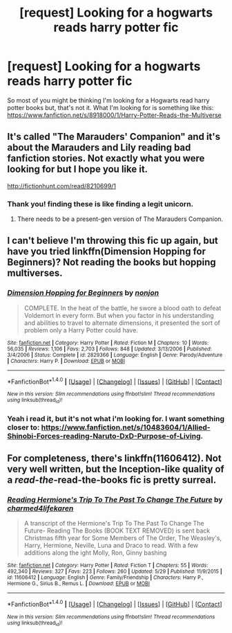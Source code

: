 #+TITLE: [request] Looking for a hogwarts reads harry potter fic

* [request] Looking for a hogwarts reads harry potter fic
:PROPERTIES:
:Author: KuroDjin
:Score: 4
:DateUnix: 1467003883.0
:DateShort: 2016-Jun-27
:FlairText: Request
:END:
So most of you might be thinking I'm looking for a Hogwarts read harry potter books but, that's not it. What I'm looking for is something like this: [[https://www.fanfiction.net/s/8918000/1/Harry-Potter-Reads-the-Multiverse]]


** It's called "The Marauders' Companion" and it's about the Marauders and Lily reading bad fanfiction stories. Not exactly what you were looking for but I hope you like it.

[[http://fictionhunt.com/read/8210699/1]]
:PROPERTIES:
:Author: T_M_Riddle
:Score: 1
:DateUnix: 1467006930.0
:DateShort: 2016-Jun-27
:END:

*** Thank you! finding these is like finding a legit unicorn.
:PROPERTIES:
:Author: KuroDjin
:Score: 1
:DateUnix: 1467014780.0
:DateShort: 2016-Jun-27
:END:

**** There needs to be a present-gen version of The Marauders Companion.
:PROPERTIES:
:Score: 1
:DateUnix: 1467042971.0
:DateShort: 2016-Jun-27
:END:


** I can't believe I'm throwing this fic up again, but have you tried linkffn(Dimension Hopping for Beginners)? Not reading the books but hopping multiverses.
:PROPERTIES:
:Author: snowkae
:Score: 1
:DateUnix: 1467028558.0
:DateShort: 2016-Jun-27
:END:

*** [[http://www.fanfiction.net/s/2829366/1/][*/Dimension Hopping for Beginners/*]] by [[https://www.fanfiction.net/u/649528/nonjon][/nonjon/]]

#+begin_quote
  COMPLETE. In the heat of the battle, he swore a blood oath to defeat Voldemort in every form. But when you factor in his understanding and abilities to travel to alternate dimensions, it presented the sort of problem only a Harry Potter could have.
#+end_quote

^{/Site/: [[http://www.fanfiction.net/][fanfiction.net]] *|* /Category/: Harry Potter *|* /Rated/: Fiction M *|* /Chapters/: 10 *|* /Words/: 56,035 *|* /Reviews/: 1,106 *|* /Favs/: 2,703 *|* /Follows/: 848 *|* /Updated/: 3/13/2006 *|* /Published/: 3/4/2006 *|* /Status/: Complete *|* /id/: 2829366 *|* /Language/: English *|* /Genre/: Parody/Adventure *|* /Characters/: Harry P. *|* /Download/: [[http://www.ff2ebook.com/old/ffn-bot/index.php?id=2829366&source=ff&filetype=epub][EPUB]] or [[http://www.ff2ebook.com/old/ffn-bot/index.php?id=2829366&source=ff&filetype=mobi][MOBI]]}

--------------

*FanfictionBot*^{1.4.0} *|* [[[https://github.com/tusing/reddit-ffn-bot/wiki/Usage][Usage]]] | [[[https://github.com/tusing/reddit-ffn-bot/wiki/Changelog][Changelog]]] | [[[https://github.com/tusing/reddit-ffn-bot/issues/][Issues]]] | [[[https://github.com/tusing/reddit-ffn-bot/][GitHub]]] | [[[https://www.reddit.com/message/compose?to=tusing][Contact]]]

^{/New in this version: Slim recommendations using/ ffnbot!slim! /Thread recommendations using/ linksub(thread_id)!}
:PROPERTIES:
:Author: FanfictionBot
:Score: 1
:DateUnix: 1467028564.0
:DateShort: 2016-Jun-27
:END:


*** Yeah i read it, but it's not what i'm looking for. I want something closer to: [[https://www.fanfiction.net/s/10483604/1/Allied-Shinobi-Forces-reading-Naruto-DxD-Purpose-of-Living]].
:PROPERTIES:
:Author: KuroDjin
:Score: 1
:DateUnix: 1467052545.0
:DateShort: 2016-Jun-27
:END:


** For completeness, there's linkffn(11606412). Not very well written, but the Inception-like quality of a /read-the/-read-the-books fic is pretty surreal.
:PROPERTIES:
:Author: TheWhiteSquirrel
:Score: 1
:DateUnix: 1467052858.0
:DateShort: 2016-Jun-27
:END:

*** [[http://www.fanfiction.net/s/11606412/1/][*/Reading Hermione's Trip To The Past To Change The Future/*]] by [[https://www.fanfiction.net/u/1555294/charmed4lifekaren][/charmed4lifekaren/]]

#+begin_quote
  A transcript of the Hermione's Trip To The Past To Change The Future- Reading The Books (BOOK TEXT REMOVED) is sent back Christmas fifth year for Some Members of The Order, The Weasley's, Harry, Hermione, Neville, Luna and Draco to read. With a few additions along the ight Molly, Ron, Ginny bashing
#+end_quote

^{/Site/: [[http://www.fanfiction.net/][fanfiction.net]] *|* /Category/: Harry Potter *|* /Rated/: Fiction T *|* /Chapters/: 55 *|* /Words/: 492,340 *|* /Reviews/: 327 *|* /Favs/: 223 *|* /Follows/: 260 *|* /Updated/: 5/29 *|* /Published/: 11/9/2015 *|* /id/: 11606412 *|* /Language/: English *|* /Genre/: Family/Friendship *|* /Characters/: Harry P., Hermione G., Sirius B., Remus L. *|* /Download/: [[http://www.ff2ebook.com/old/ffn-bot/index.php?id=11606412&source=ff&filetype=epub][EPUB]] or [[http://www.ff2ebook.com/old/ffn-bot/index.php?id=11606412&source=ff&filetype=mobi][MOBI]]}

--------------

*FanfictionBot*^{1.4.0} *|* [[[https://github.com/tusing/reddit-ffn-bot/wiki/Usage][Usage]]] | [[[https://github.com/tusing/reddit-ffn-bot/wiki/Changelog][Changelog]]] | [[[https://github.com/tusing/reddit-ffn-bot/issues/][Issues]]] | [[[https://github.com/tusing/reddit-ffn-bot/][GitHub]]] | [[[https://www.reddit.com/message/compose?to=tusing][Contact]]]

^{/New in this version: Slim recommendations using/ ffnbot!slim! /Thread recommendations using/ linksub(thread_id)!}
:PROPERTIES:
:Author: FanfictionBot
:Score: 1
:DateUnix: 1467052871.0
:DateShort: 2016-Jun-27
:END:
